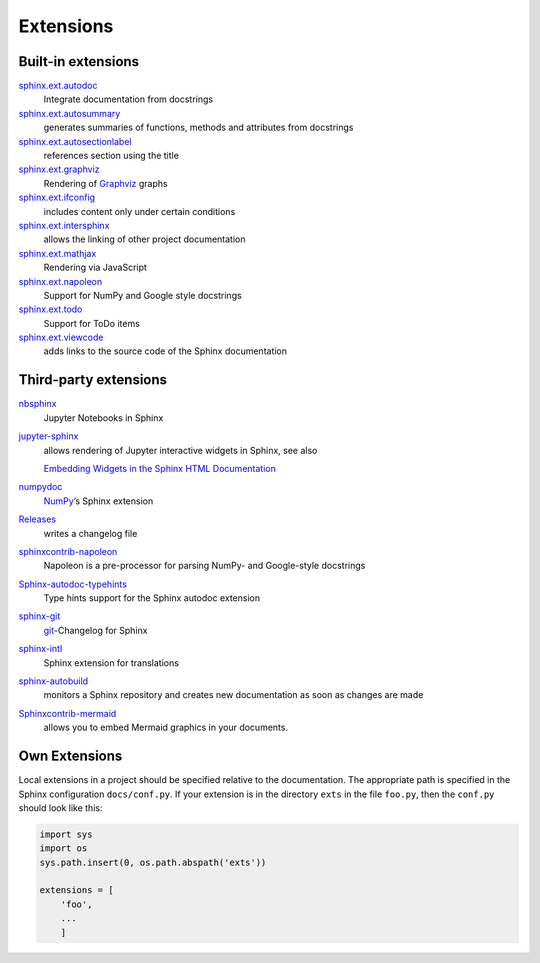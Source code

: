 Extensions
==========

Built-in extensions
-------------------

`sphinx.ext.autodoc <https://www.sphinx-doc.org/en/master/usage/extensions/autodoc.html>`_
    Integrate documentation from docstrings
`sphinx.ext.autosummary <https://www.sphinx-doc.org/en/master/usage/extensions/autosummary.html>`_
    generates summaries of functions, methods and attributes from docstrings
`sphinx.ext.autosectionlabel <https://www.sphinx-doc.org/en/master/usage/extensions/autosectionlabel.html>`_
    references section using the title
`sphinx.ext.graphviz <https://www.sphinx-doc.org/en/master/usage/extensions/graphviz.html>`_
    Rendering of `Graphviz <https://www.graphviz.org/>`_ graphs
`sphinx.ext.ifconfig <https://www.sphinx-doc.org/en/master/usage/extensions/ifconfig.html>`_
    includes content only under certain conditions
`sphinx.ext.intersphinx <https://www.sphinx-doc.org/en/master/usage/extensions/intersphinx.html>`_
    allows the linking of other project documentation
`sphinx.ext.mathjax <https://www.sphinx-doc.org/en/master/usage/extensions/math.html#module-sphinx.ext.mathjax>`_
    Rendering via JavaScript
`sphinx.ext.napoleon <https://www.sphinx-doc.org/en/master/usage/extensions/napoleon.html>`_
    Support for NumPy and Google style docstrings
`sphinx.ext.todo <https://www.sphinx-doc.org/en/master/usage/extensions/todo.html>`_
    Support for ToDo items
`sphinx.ext.viewcode <https://www.sphinx-doc.org/en/master/usage/extensions/viewcode.html>`_
    adds links to the source code of the Sphinx documentation

.. seealso::
   You can get a complete overview at `Sphinx Extensions
   <https://www.sphinx-doc.org/en/master/usage/extensions/index.html>`_

Third-party extensions
----------------------

`nbsphinx <https://nbsphinx.readthedocs.io/>`_
    Jupyter Notebooks in Sphinx
`jupyter-sphinx <https://github.com/jupyter-widgets/jupyter-sphinx>`_
    allows rendering of Jupyter interactive widgets in Sphinx, see also

    `Embedding Widgets in the Sphinx HTML Documentation
    <https://ipywidgets.readthedocs.io/en/latest/embedding.html#embedding-widgets-in-the-sphinx-html-documentation>`_

`numpydoc <https://github.com/numpy/numpydoc>`_
    `NumPy <NumPy>`_’s Sphinx extension
`Releases <https://github.com/bitprophet/releases>`_
    writes a changelog file
`sphinxcontrib-napoleon <https://sphinxcontrib-napoleon.readthedocs.io/en/latest/>`_
    Napoleon is a pre-processor for parsing NumPy- and Google-style docstrings
`Sphinx-autodoc-typehints <https://github.com/agronholm/sphinx-autodoc-typehints>`_
    Type hints support for the Sphinx autodoc extension
`sphinx-git <sphinx-git>`_
    `git <https://git-scm.com/>`_-Changelog for Sphinx
`sphinx-intl <https://pypi.python.org/pypi/sphinx-intl>`_
    Sphinx extension for translations
`sphinx-autobuild <https://github.com/GaretJax/sphinx-autobuild>`_
    monitors a Sphinx repository and creates new documentation as soon as
    changes are made
`Sphinxcontrib-mermaid <https://github.com/mgaitan/sphinxcontrib-mermaid>`_
    allows you to embed Mermaid graphics in your documents.

Own Extensions
--------------

Local extensions in a project should be specified relative to the documentation.
The appropriate path is specified in the Sphinx configuration ``docs/conf.py``.
If your extension is in the directory ``exts`` in the file ``foo.py``, then the
``conf.py`` should look like this:

.. code-block:: python

    import sys
    import os
    sys.path.insert(0, os.path.abspath('exts'))

    extensions = [
        'foo',
        ...
        ]
